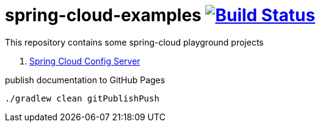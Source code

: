 = spring-cloud-examples image:https://travis-ci.org/daggerok/spring-cloud-examples.svg?branch=master["Build Status", link="https://travis-ci.org/daggerok/spring-cloud-examples"]

This repository contains some spring-cloud playground projects

. link:01-spring-cloud-config/[Spring Cloud Config Server]

.publish documentation to GitHub Pages
[sources,bash]
----
./gradlew clean gitPublishPush
----
